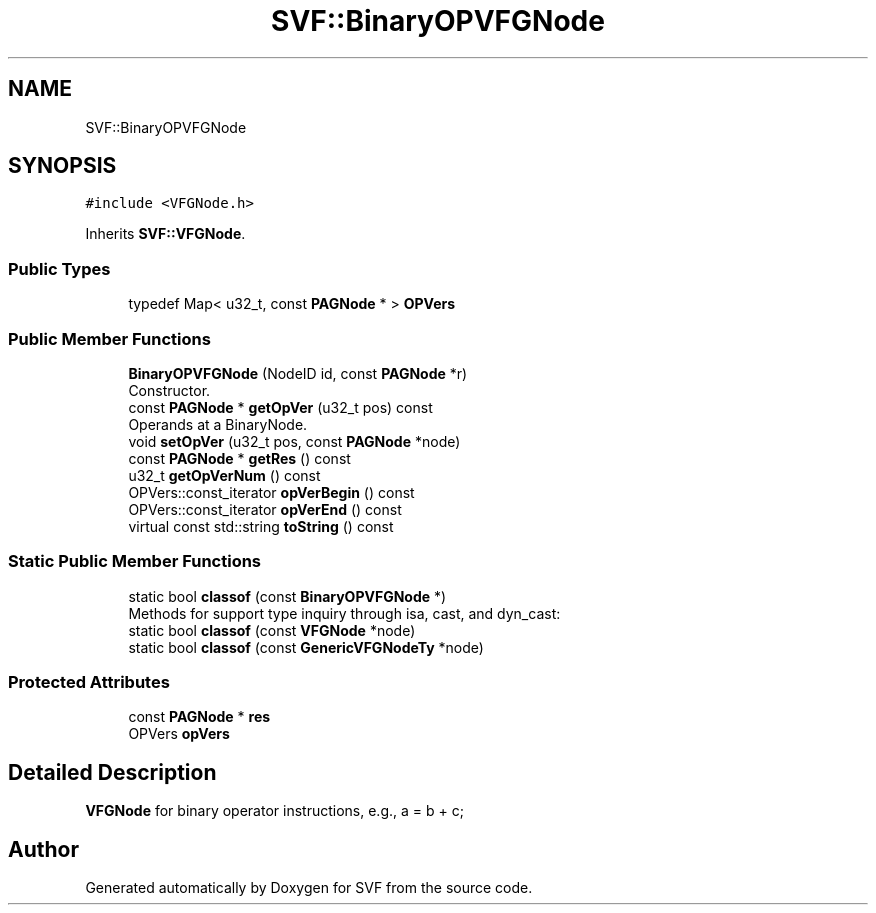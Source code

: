 .TH "SVF::BinaryOPVFGNode" 3 "Sun Feb 14 2021" "SVF" \" -*- nroff -*-
.ad l
.nh
.SH NAME
SVF::BinaryOPVFGNode
.SH SYNOPSIS
.br
.PP
.PP
\fC#include <VFGNode\&.h>\fP
.PP
Inherits \fBSVF::VFGNode\fP\&.
.SS "Public Types"

.in +1c
.ti -1c
.RI "typedef Map< u32_t, const \fBPAGNode\fP * > \fBOPVers\fP"
.br
.in -1c
.SS "Public Member Functions"

.in +1c
.ti -1c
.RI "\fBBinaryOPVFGNode\fP (NodeID id, const \fBPAGNode\fP *r)"
.br
.RI "Constructor\&. "
.ti -1c
.RI "const \fBPAGNode\fP * \fBgetOpVer\fP (u32_t pos) const"
.br
.RI "Operands at a BinaryNode\&. "
.ti -1c
.RI "void \fBsetOpVer\fP (u32_t pos, const \fBPAGNode\fP *node)"
.br
.ti -1c
.RI "const \fBPAGNode\fP * \fBgetRes\fP () const"
.br
.ti -1c
.RI "u32_t \fBgetOpVerNum\fP () const"
.br
.ti -1c
.RI "OPVers::const_iterator \fBopVerBegin\fP () const"
.br
.ti -1c
.RI "OPVers::const_iterator \fBopVerEnd\fP () const"
.br
.ti -1c
.RI "virtual const std::string \fBtoString\fP () const"
.br
.in -1c
.SS "Static Public Member Functions"

.in +1c
.ti -1c
.RI "static bool \fBclassof\fP (const \fBBinaryOPVFGNode\fP *)"
.br
.RI "Methods for support type inquiry through isa, cast, and dyn_cast: "
.ti -1c
.RI "static bool \fBclassof\fP (const \fBVFGNode\fP *node)"
.br
.ti -1c
.RI "static bool \fBclassof\fP (const \fBGenericVFGNodeTy\fP *node)"
.br
.in -1c
.SS "Protected Attributes"

.in +1c
.ti -1c
.RI "const \fBPAGNode\fP * \fBres\fP"
.br
.ti -1c
.RI "OPVers \fBopVers\fP"
.br
.in -1c
.SH "Detailed Description"
.PP 
\fBVFGNode\fP for binary operator instructions, e\&.g\&., a = b + c; 

.SH "Author"
.PP 
Generated automatically by Doxygen for SVF from the source code\&.
